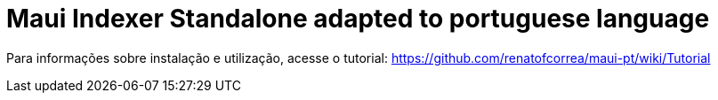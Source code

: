 = Maui Indexer Standalone adapted to portuguese language

Para informações sobre instalação e utilização, acesse o tutorial: https://github.com/renatofcorrea/maui-pt/wiki/Tutorial
